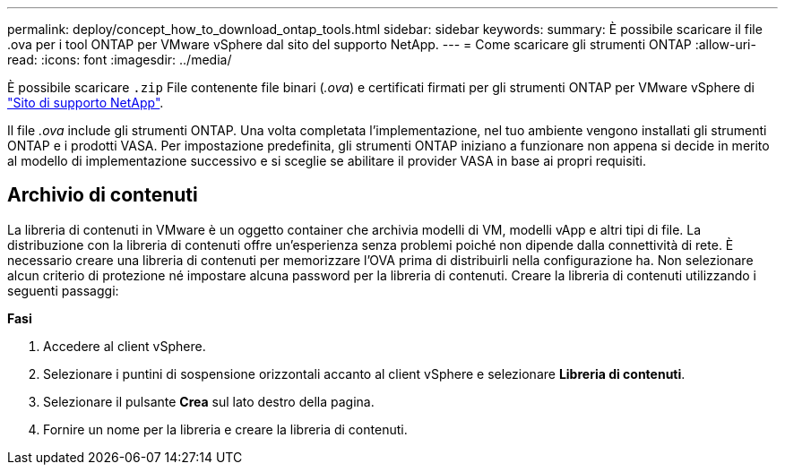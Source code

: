 ---
permalink: deploy/concept_how_to_download_ontap_tools.html 
sidebar: sidebar 
keywords:  
summary: È possibile scaricare il file .ova per i tool ONTAP per VMware vSphere dal sito del supporto NetApp. 
---
= Come scaricare gli strumenti ONTAP
:allow-uri-read: 
:icons: font
:imagesdir: ../media/


[role="lead"]
È possibile scaricare `.zip` File contenente file binari (_.ova_) e certificati firmati per gli strumenti ONTAP per VMware vSphere di https://mysupport.netapp.com/site/products/all/details/otv/downloads-tab["Sito di supporto NetApp"^].

Il file _.ova_ include gli strumenti ONTAP. Una volta completata l'implementazione, nel tuo ambiente vengono installati gli strumenti ONTAP e i prodotti VASA. Per impostazione predefinita, gli strumenti ONTAP iniziano a funzionare non appena si decide in merito al modello di implementazione successivo e si sceglie se abilitare il provider VASA in base ai propri requisiti.



== Archivio di contenuti

La libreria di contenuti in VMware è un oggetto container che archivia modelli di VM, modelli vApp e altri tipi di file. La distribuzione con la libreria di contenuti offre un'esperienza senza problemi poiché non dipende dalla connettività di rete.
È necessario creare una libreria di contenuti per memorizzare l'OVA prima di distribuirli nella configurazione ha. Non selezionare alcun criterio di protezione né impostare alcuna password per la libreria di contenuti.
Creare la libreria di contenuti utilizzando i seguenti passaggi:

*Fasi*

. Accedere al client vSphere.
. Selezionare i puntini di sospensione orizzontali accanto al client vSphere e selezionare *Libreria di contenuti*.
. Selezionare il pulsante *Crea* sul lato destro della pagina.
. Fornire un nome per la libreria e creare la libreria di contenuti.

